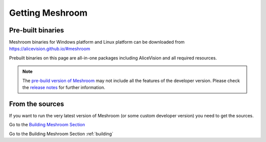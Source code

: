 Getting Meshroom
================

Pre-built binaries
~~~~~~~~~~~~~~~~~~

Meshroom binaries for Windows platform and Linux platform
can be downloaded from `https://alicevision.github.io/#meshroom <https://alicevision.github.io/#meshroom>`_

Prebuilt binaries on this page are all-in-one packages including AliceVision and all required resources.

.. note::
 The `pre-build version of Meshroom <https://github.com/alicevision/meshroom/releases>`_ may not include all the features of the developer version. Please check the `release notes <https://github.com/alicevision/meshroom/releases>`_ for further information.


From the sources
~~~~~~~~~~~~~~~~

If you want to run the very latest version of Meshroom (or some custom developer version) you need to get the sources.

Go to the `Building Meshroom Section <https://meshroom-manual.readthedocs.io/en/latest/building/building.html>`_

Go to the Building Meshroom Section :ref:`building`
